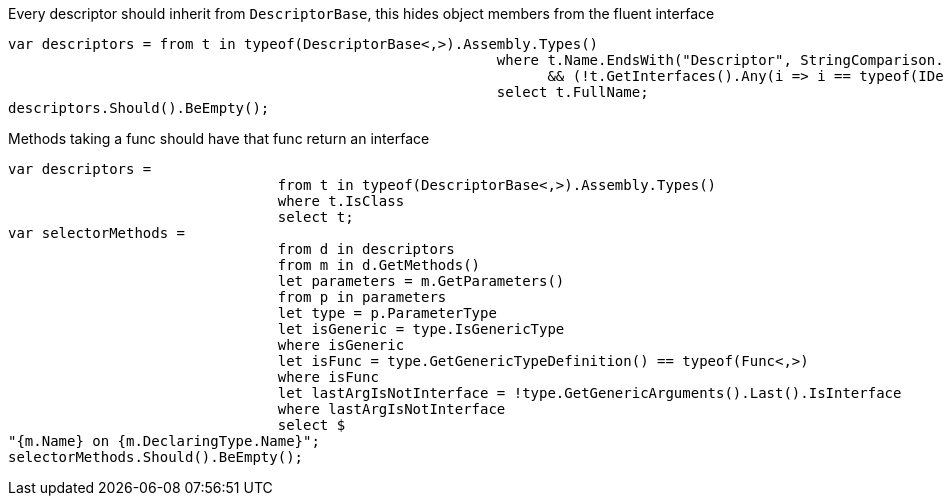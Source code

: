 Every descriptor should inherit from `DescriptorBase`, this hides object members from the fluent interface

[source, csharp]
----
var descriptors = from t in typeof(DescriptorBase<,>).Assembly.Types()
							  where t.Name.EndsWith("Descriptor", StringComparison.Ordinal) && t.IsClass
								&& (!t.GetInterfaces().Any(i => i == typeof(IDescriptor)))
							  select t.FullName;
descriptors.Should().BeEmpty();
----
Methods taking a func should have that func return an interface

[source, csharp]
----
var descriptors =
				from t in typeof(DescriptorBase<,>).Assembly.Types()
				where t.IsClass
				select t;
var selectorMethods =
				from d in descriptors
				from m in d.GetMethods()
				let parameters = m.GetParameters()
				from p in parameters
				let type = p.ParameterType
				let isGeneric = type.IsGenericType
				where isGeneric
				let isFunc = type.GetGenericTypeDefinition() == typeof(Func<,>)
				where isFunc
				let lastArgIsNotInterface = !type.GetGenericArguments().Last().IsInterface
				where lastArgIsNotInterface
				select $
"{m.Name} on {m.DeclaringType.Name}";
selectorMethods.Should().BeEmpty();
----
